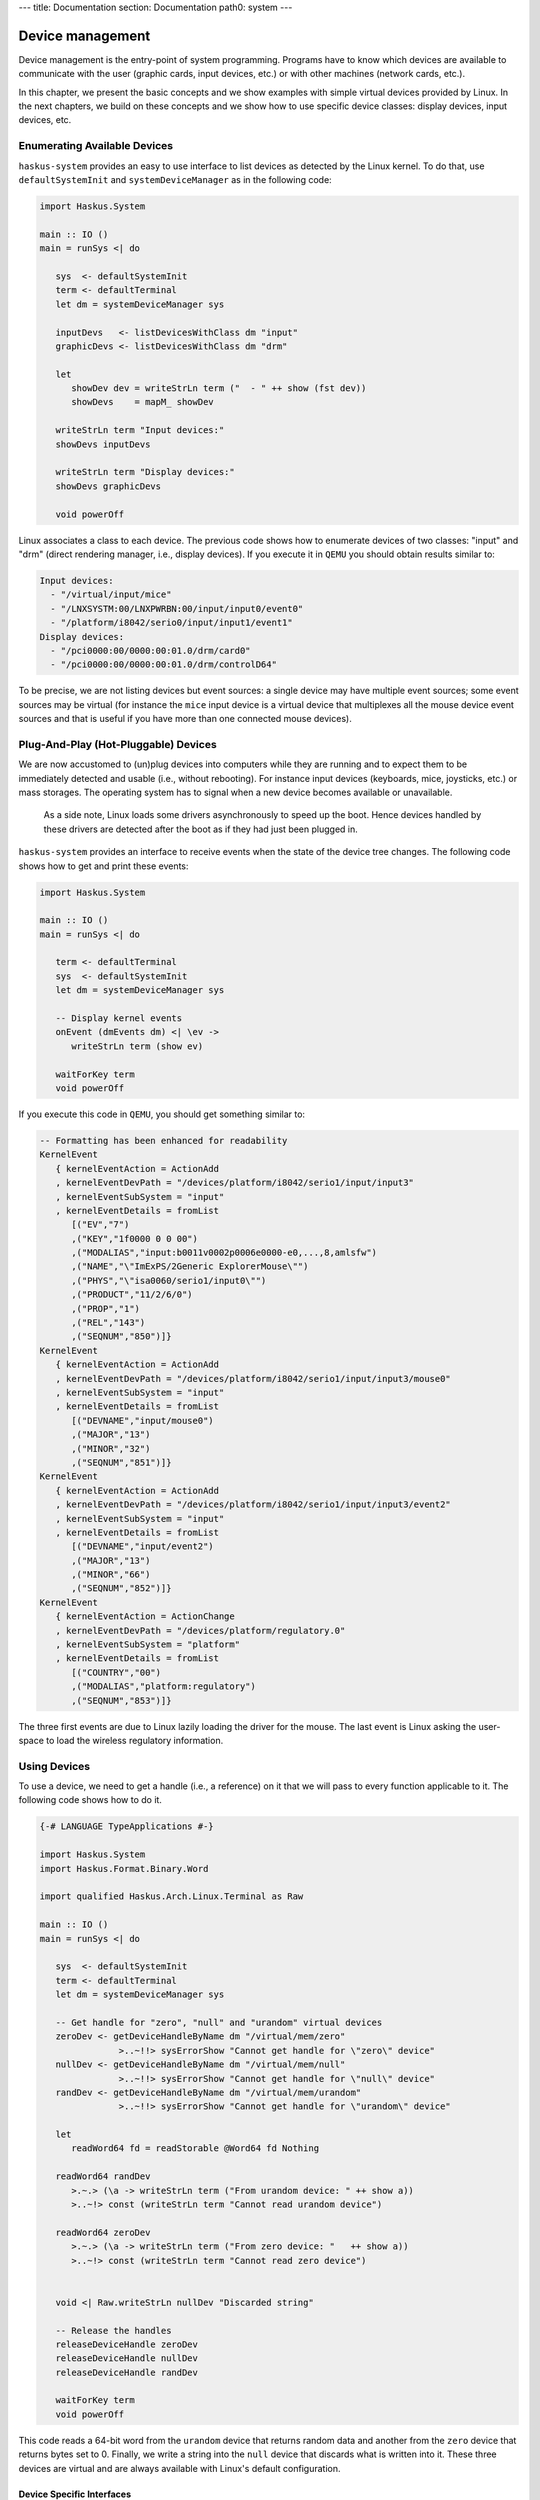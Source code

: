 ---
title: Documentation
section: Documentation
path0: system
---

Device management
=================

Device management is the entry-point of system programming. Programs have to
know which devices are available to communicate with the user (graphic cards,
input devices, etc.) or with other machines (network cards, etc.).

In this chapter, we present the basic concepts and we show examples with simple
virtual devices provided by Linux. In the next chapters, we build on these
concepts and we show how to use specific device classes: display devices, input
devices, etc.

Enumerating Available Devices
-----------------------------

``haskus-system`` provides an easy to use interface to list devices as detected
by the Linux kernel.  To do that, use ``defaultSystemInit`` and
``systemDeviceManager`` as in the following code:

.. code:: haskell

   import Haskus.System
   
   main :: IO ()
   main = runSys <| do
   
      sys  <- defaultSystemInit
      term <- defaultTerminal
      let dm = systemDeviceManager sys
   
      inputDevs   <- listDevicesWithClass dm "input"
      graphicDevs <- listDevicesWithClass dm "drm"
   
      let
         showDev dev = writeStrLn term ("  - " ++ show (fst dev))
         showDevs    = mapM_ showDev
   
      writeStrLn term "Input devices:"
      showDevs inputDevs
   
      writeStrLn term "Display devices:"
      showDevs graphicDevs
   
      void powerOff

Linux associates a class to each device. The previous code shows how to
enumerate devices of two classes: "input" and "drm" (direct rendering manager,
i.e., display devices). If you execute it in ``QEMU`` you should obtain results
similar to:

.. code::

   Input devices:
     - "/virtual/input/mice"
     - "/LNXSYSTM:00/LNXPWRBN:00/input/input0/event0"
     - "/platform/i8042/serio0/input/input1/event1"
   Display devices:
     - "/pci0000:00/0000:00:01.0/drm/card0"
     - "/pci0000:00/0000:00:01.0/drm/controlD64"

To be precise, we are not listing devices but event sources: a single device may
have multiple event sources; some event sources may be virtual (for instance the
``mice`` input device is a virtual device that multiplexes all the mouse device
event sources and that is useful if you have more than one connected mouse
devices).

Plug-And-Play (Hot-Pluggable) Devices
-------------------------------------

We are now accustomed to (un)plug devices into computers while they are running
and to expect them to be immediately detected and usable (i.e., without
rebooting). For instance input devices (keyboards, mice, joysticks, etc.) or
mass storages. The operating system has to signal when a new device becomes
available or unavailable.

   As a side note, Linux loads some drivers asynchronously to speed up the boot.
   Hence devices handled by these drivers are detected after the boot as if they
   had just been plugged in.

``haskus-system`` provides an interface to receive events when the state of the
device tree changes. The following code shows how to get and print these
events:

.. code:: haskell

   import Haskus.System
   
   main :: IO ()
   main = runSys <| do
   
      term <- defaultTerminal
      sys  <- defaultSystemInit
      let dm = systemDeviceManager sys
   
      -- Display kernel events
      onEvent (dmEvents dm) <| \ev ->
         writeStrLn term (show ev)
   
      waitForKey term
      void powerOff

If you execute this code in ``QEMU``, you should get something similar to:

.. code:: haskell

   -- Formatting has been enhanced for readability
   KernelEvent
      { kernelEventAction = ActionAdd
      , kernelEventDevPath = "/devices/platform/i8042/serio1/input/input3"
      , kernelEventSubSystem = "input"
      , kernelEventDetails = fromList
         [("EV","7")
         ,("KEY","1f0000 0 0 00")
         ,("MODALIAS","input:b0011v0002p0006e0000-e0,...,8,amlsfw")
         ,("NAME","\"ImExPS/2Generic ExplorerMouse\"")
         ,("PHYS","\"isa0060/serio1/input0\"")
         ,("PRODUCT","11/2/6/0")
         ,("PROP","1")
         ,("REL","143")
         ,("SEQNUM","850")]}
   KernelEvent
      { kernelEventAction = ActionAdd
      , kernelEventDevPath = "/devices/platform/i8042/serio1/input/input3/mouse0"
      , kernelEventSubSystem = "input"
      , kernelEventDetails = fromList
         [("DEVNAME","input/mouse0")
         ,("MAJOR","13")
         ,("MINOR","32")
         ,("SEQNUM","851")]}
   KernelEvent
      { kernelEventAction = ActionAdd
      , kernelEventDevPath = "/devices/platform/i8042/serio1/input/input3/event2"
      , kernelEventSubSystem = "input"
      , kernelEventDetails = fromList
         [("DEVNAME","input/event2")
         ,("MAJOR","13")
         ,("MINOR","66")
         ,("SEQNUM","852")]}
   KernelEvent
      { kernelEventAction = ActionChange
      , kernelEventDevPath = "/devices/platform/regulatory.0"
      , kernelEventSubSystem = "platform"
      , kernelEventDetails = fromList
         [("COUNTRY","00")
         ,("MODALIAS","platform:regulatory")
         ,("SEQNUM","853")]}


The three first events are due to Linux lazily loading the driver for the mouse.
The last event is Linux asking the user-space to load the wireless regulatory
information.

Using Devices
-------------

To use a device, we need to get a handle (i.e., a reference) on it that we will
pass to every function applicable to it. The following code shows how to do it.

.. code:: haskell

   {-# LANGUAGE TypeApplications #-}
   
   import Haskus.System
   import Haskus.Format.Binary.Word
   
   import qualified Haskus.Arch.Linux.Terminal as Raw
   
   main :: IO ()
   main = runSys <| do
   
      sys  <- defaultSystemInit
      term <- defaultTerminal
      let dm = systemDeviceManager sys
   
      -- Get handle for "zero", "null" and "urandom" virtual devices
      zeroDev <- getDeviceHandleByName dm "/virtual/mem/zero"
                  >..~!!> sysErrorShow "Cannot get handle for \"zero\" device"
      nullDev <- getDeviceHandleByName dm "/virtual/mem/null"
                  >..~!!> sysErrorShow "Cannot get handle for \"null\" device"
      randDev <- getDeviceHandleByName dm "/virtual/mem/urandom"
                  >..~!!> sysErrorShow "Cannot get handle for \"urandom\" device"
   
      let
         readWord64 fd = readStorable @Word64 fd Nothing
   
      readWord64 randDev
         >.~.> (\a -> writeStrLn term ("From urandom device: " ++ show a))
         >..~!> const (writeStrLn term "Cannot read urandom device")
   
      readWord64 zeroDev
         >.~.> (\a -> writeStrLn term ("From zero device: "   ++ show a))
         >..~!> const (writeStrLn term "Cannot read zero device")
   
   
      void <| Raw.writeStrLn nullDev "Discarded string"
   
      -- Release the handles
      releaseDeviceHandle zeroDev
      releaseDeviceHandle nullDev
      releaseDeviceHandle randDev
   
      waitForKey term
      void powerOff


This code reads a 64-bit word from the ``urandom`` device that returns random data
and another from the ``zero`` device that returns bytes set to 0. Finally, we
write a string into the ``null`` device that discards what is written into it.
These three devices are virtual and are always available with Linux's default
configuration.

Device Specific Interfaces
~~~~~~~~~~~~~~~~~~~~~~~~~~

In the previous code example we have used read and write methods as if the
device handle had been a normal file handle. Indeed Linux device drivers define
the operational semantics they want to give to each system call applicable to a
file handle: ``read``, ``write``, ``fseek``, ``mmap``, ``close``, etc. Some
system calls may be invalid with some device handles (e.g., ``write`` with the
``urandom`` driver).

This gives a weak unified interface to device drivers: the system calls are the
same but the operational semantics depends on the driver. Moreover there are a
lot of corner cases, such as system call parameters or flags only valid for some
drivers. Finally, as there aren't enough "generic" system calls to cover the
whole spectrum of device features, the ``ioctl`` system call is used to send
device specific commands to drivers. In practice you really have to know which
device driver you're working with to ensure that you use appropriate system
calls.

To catch up as many errors at compile time as possible, in ``haskus-system`` we
provide device specific interfaces that hide all this complexity. If you use
them, you minimise the risk of accidentally using an invalid system call. Some
of these interfaces are presented in the next chapters. Nevertheless you will
have to use the low-level interface presented in this chapter if you want to
write your own high-level interface to a device class not supported by
``haskus-system`` or if you want to extend an existing one.


Implementation notes
--------------------

Internally ``haskus-system`` mounts a ``sysfs`` virtual file system through
which the Linux kernel exposes the hardware of the machine. In this file-system
each device is exposed as a sub-directory in the ``/devices`` directory and the
path to the device's directory uniquely identifies the device in the system.

Directory nesting represents the device hierarchy as the system sees it.
Regular files in device directories represent device properties that can be
read and sometimes written into from user-space.  Sometimes, when the tree
relationship between devices is not sufficient, relations between devices are
represented as symbolic links.
   

Internally Linux dynamically adds and removes files and directories in the
``sysfs`` file-system, when devices are plugged or unplugged. To signal it to
user-space, it sends kernel events in a Netlink socket. The Netlink socket is
also used to pass some other messages, for instance when the kernel wants to
ask something to the user-space. ``haskus-system`` handles a Netlink socket,
parses received kernel events sent by the kernel and delivers them through a
broadcast channel.

In usual Linux distributions, a daemon called ``udev`` is responsible of handling
kernel events received through the Netlink socket. Rules can be written to react
to specific events. In particular, it is responsible of creating device special
file in the ``/dev`` directory. The naming of theses special files is a big deal
for these distributions as applications use them directly afterwards and don't
use the real device identifier (that is the device path in the ``sysfs``
file-system). In ``haskus-system``, high-level APIs are provided to avoid direct
references to device special files.

UNIX systems (like most distributions using Linux) uses a ``/dev/`` file-system
and let applications directly access some devices through their device special
files in this FS. Access control is ensured by file permissions (user, user
groups, etc.).

In UNIX parlance, to get a device handle we need to open a special file
associated to the device we want to use and that will return the required
reference (as a file descriptor). Ideally device special files should be in
device directory in ``sysfs``. Sadly, that is not the case and instead we can
only find the required information to create an appropriate special file that we
can then open. ``haskus-system`` creates this special file in a ``tmpfs``
file-system in memory, opens it and then deletes it.

Linux identifies each device with a unique couple of numbers: the major and the
minor identifiers. It also distinguishes between character devices and block
devices. The former are accessed directly while the latter are a bit more
abstracted: for instance the kernel can use buffering strategies to limit the
number of raw accesses to the devices. 


File descriptor
~~~~~~~~~~~~~~~

Linux allows programs in user-space to have handles on kernel objects.
Suppose the kernel has an object ``A`` and a reference ``R_A`` on ``A``.  Instead of
directly giving ``R_A`` to user-space processes, the kernel maintains a
per-process array of kernel object references: ``D_pid`` for the process with
the ``pid`` identifier.  To "give" ``R_A`` to this process, the kernel finds
an empty cell in ``D_pid``, put ``R_A`` in it and gives the index of the cell to
the process.

For historical reasons, the cell index is called a file descriptor and ``D_pid``
a file descriptor table even if in Linux they can be used for kernel objects
that are not files (e.g., clocks, memory). User-space processes can only refer
to kernel objects through theses indirect references. Note that the file
descriptor table is specific to each process: sharing a file descriptor with
another process does not allow to share the referred kernel object.

In ``haskus-system`` we use the term "handle" instead of "file descriptor" as we
find it more descriptive.

Further reading
---------------

In usual Linux distributions, ``udev`` (``man 7 udev``) is responsible of
handling devices. It reads ``sysfs`` and listens to kernel events to create and
remove device nodes in the ``/dev`` directory, following customizable rules.  It
can also execute custom commands (``crda``, etc.) to respond to kernel requests.

